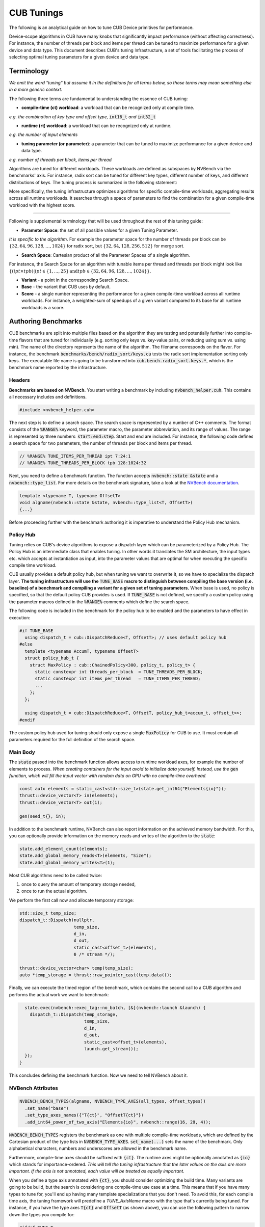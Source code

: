 .. _cub-tuning:

CUB Tunings
================================================================================

The following is an analytical guide on how to tune CUB Device primitives for performance.

Device-scope algorithms in CUB have many knobs that significantly impact performance (without affecting correctness). For instance, the number of threads per block and items per thread can be tuned to maximize performance for a given device and data type.
This document describes CUB's tuning Infrastructure, a set of tools facilitating the process of
selecting optimal tuning parameters for a given device and data type.

Terminology
--------------------------------------------------------------------------------

*We omit the word "tuning" but assume it in the definitions for all terms below,
so those terms may mean something else in a more generic context.*

The following three terms are fundamental to understanding the essence of CUB tuning:

* **compile-time (ct) workload**: a workload that can be recognized only at compile time.

*e.g. the combination of key type and offset type,* :code:`int16_t` *and* :code:`int32_t`

* **runtime (rt) workload**: a workload that can be recognized only at runtime.

*e.g. the number of input elements*

* **tuning parameter (or parameter)**: a parameter that can be tuned to maximize performance for a given device and data type.

*e.g. number of threads per block, items per thread*

Algorithms are tuned for different workloads. These workloads are defined as subspaces by NVBench via the benchmarks' axis.
For instance, radix sort can be tuned for different key types, different number of keys, and different distributions of keys. The tuning process is summarized in
the following statement:

.. raw:: html

   <div style="display: flex; justify-content: center; align-items: center; height: 10; text-align: center; font-size: 1.5em; color: #76B900;">
       "For each Compile-time Workload, we search for the best tuning parameters"
   </div>


More specifically, the tuning infrastructure optimizes algorithms for specific compile-time workloads,
aggregating results across all runtime workloads.
It searches through a space of parameters to find the combination for a given compile-time workload with the highest score.

--------

Following is supplemental terminology that will be used throughout the rest of this tuning guide:

.. e.g. :math:`threads\_per\_block=128`

* **Parameter Space**: the set of all possible values for a given Tuning Parameter.

*It is specific to the algorithm*. For example the parameter space for the number of threads per block can be :math:`\{32, 64, 96, 128, \dots, 1024\}` for radix sort, but :math:`\{32, 64, 128, 256, 512\}` for merge sort.

* **Search Space**: Cartesian product of all the Parameter Spaces of a single algorithm.

For instance, the Search Space for an algorithm with tunable items per thread and threads per block might look like :math:`\{(ipt \times tpb) | ipt \in \{1, \dots, 25\} \text{and} tpb \in \{32, 64, 96, 128, \dots, 1024\}\}`.

* **Variant** - a point in the corresponding Search Space.

* **Base** - the variant that CUB uses by default.

* **Score** - a single number representing the performance for a given compile-time workload across all runtime workloads. For instance, a weighted-sum of speedups of a given variant compared to its base for all runtime workloads is a score.

.. * **Search** - a process consisting of covering all variants for all compile-time workloads to find a variant with maximal score.
..  ^^^ @giannis: again we do not want to scare a first time user with too many terms. "search" is both evident and can also be explained with an introductory sentence in the "Search Process" chapter ^^^

.. _cub-tuning-authoring-benchmarks:

Authoring Benchmarks
--------------------------------------------------------------------------------

CUB benchmarks are split into multiple files based on the algorithm they are testing
and potentially further into compile-time flavors that are tuned for individually
(e.g. sorting only keys vs. key-value pairs, or reducing using sum vs. using min).
The name of the directory represents the name of the algorithm.
The filename corresponds on the flavor.
For instance, the benchmark :code:`benchmarks/bench/radix_sort/keys.cu` tests the radix sort implementation sorting only keys.
The executable file name is going to be transformed into :code:`cub.bench.radix_sort.keys.*`,
which is the benchmark name reported by the infrastructure.

+++++++++++++++
Headers
+++++++++++++++

**Benchmarks are based on NVBench.**
You start writing a benchmark by including :code:`nvbench_helper.cuh`. This contains all
necessary includes and definitions.

.. code:: c++

  #include <nvbench_helper.cuh>

The next step is to define a search space. The search space is represented by a number of C++ comments.
The format consists of the :code:`%RANGE%` keyword, the parameter macro, the parameter abbreviation, and its range of values.
The range is represented by three numbers: :code:`start:end:step`.
Start and end are included.
For instance, the following code defines a search space for two parameters, the number of threads per block and items per thread.

.. code:: c++

  // %RANGE% TUNE_ITEMS_PER_THREAD ipt 7:24:1
  // %RANGE% TUNE_THREADS_PER_BLOCK tpb 128:1024:32

Next, you need to define a benchmark function. The function accepts :code:`nvbench::state &state` and
a :code:`nvbench::type_list`. For more details on the benchmark signature, take a look at the
`NVBench documentation <https://github.com/NVIDIA/nvbench>`_.

.. code:: c++

  template <typename T, typename OffsetT>
  void algname(nvbench::state &state, nvbench::type_list<T, OffsetT>)
  {...}

.. @giannis: not sure if Policy Hub should be part of "Authoring Benchmarks" since it's attached to the Dispatch Layer. Policy Hub
.. is not supposed to be used only when we run benchmarks, but in general when a primitive is invoked with specific compile time params.

Before proceeding further with the benchmark authoring it is imperative to understand the Policy Hub mechanism.

++++++++++
Policy Hub
++++++++++

Tuning relies on CUB's device algorithms to expose a dispatch layer which can be parameterized by a Policy Hub. The Policy Hub is an intermediate
class that enables tuning. In other words it translates the SM architecture, the input types etc. which accepts at instantiation as input,
into the parameter values that are optimal for when executing the specific compile time workload.

CUB usually provides a default policy hub, but when tuning we want to overwrite it, so we have to specialize the dispatch layer.
**The tuning infrastructure will use the** :code:`TUNE_BASE` **macro to distinguish between compiling the base version (i.e. baseline) of a benchmark
and compiling a variant for a given set of tuning parameters.**
When base is used, no policy is specified, so that the default policy CUB provides is used.
If :code:`TUNE_BASE` is not defined, we specify a custom policy
using the parameter macros defined in the :code:`%RANGE%` comments which define the search space.

The following code is included in the benchmark for the policy hub to be enabled and the parameters to have effect in execution:

..
    The following code is repeated further down as well. Please keep in sync!

.. code:: c++

  #if TUNE_BASE
    using dispatch_t = cub::DispatchReduce<T, OffsetT>; // uses default policy hub
  #else
    template <typename AccumT, typename OffsetT>
    struct policy_hub_t {
      struct MaxPolicy : cub::ChainedPolicy<300, policy_t, policy_t> {
        static constexpr int threads_per_block  = TUNE_THREADS_PER_BLOCK;
        static constexpr int items_per_thread   = TUNE_ITEMS_PER_THREAD;
        ...
      };
    };

    using dispatch_t = cub::DispatchReduce<T, OffsetT, policy_hub_t<accum_t, offset_t>>;
  #endif

The custom policy hub used for tuning should only expose a single :code:`MaxPolicy` for CUB to use.
It must contain all parameters required for the full definition of the search space.

+++++++++
Main Body
+++++++++

The :code:`state` passed into the benchmark function allows access to runtime workload axes,
for example the number of elements to process.
*When creating containers for the input avoid to initialize data yourself.
Instead, use the* :code:`gen` *function,
which will fill the input vector with random data on GPU with no compile-time overhead.*

.. code:: c++

    const auto elements = static_cast<std::size_t>(state.get_int64("Elements{io}"));
    thrust::device_vector<T> in(elements);
    thrust::device_vector<T> out(1);

    gen(seed_t{}, in);

In addition to the benchmark runtime, NVBench can also report information on the achieved memory bandwidth.
For this, you can optionally provide information on the memory reads and writes of the algorithm to the :code:`state`:

.. code:: c++

    state.add_element_count(elements);
    state.add_global_memory_reads<T>(elements, "Size");
    state.add_global_memory_writes<T>(1);

Most CUB algorithms need to be called twice:

1. once to query the amount of temporary storage needed,
2. once to run the actual algorithm.

We perform the first call now and allocate temporary storage:

.. code:: c++

    std::size_t temp_size;
    dispatch_t::Dispatch(nullptr,
                         temp_size,
                         d_in,
                         d_out,
                         static_cast<offset_t>(elements),
                         0 /* stream */);

    thrust::device_vector<char> temp(temp_size);
    auto *temp_storage = thrust::raw_pointer_cast(temp.data());

Finally, we can execute the timed region of the benchmark,
which contains the second call to a CUB algorithm and performs the actual work we want to benchmark:

.. code:: c++

    state.exec(nvbench::exec_tag::no_batch, [&](nvbench::launch &launch) {
      dispatch_t::Dispatch(temp_storage,
                           temp_size,
                           d_in,
                           d_out,
                           static_cast<offset_t>(elements),
                           launch.get_stream());
    });
  }

This concludes defining the benchmark function.
Now we need to tell NVBench about it.

++++++++++++++++++
NVBench Attributes
++++++++++++++++++

.. code:: c++

  NVBENCH_BENCH_TYPES(algname, NVBENCH_TYPE_AXES(all_types, offset_types))
    .set_name("base")
    .set_type_axes_names({"T{ct}", "OffsetT{ct}"})
    .add_int64_power_of_two_axis("Elements{io}", nvbench::range(16, 28, 4));

:code:`NVBENCH_BENCH_TYPES` registers the benchmark as one with multiple compile-time workloads,
which are defined by the Cartesian product of the type lists in :code:`NVBENCH_TYPE_AXES`.
:code:`set_name(...)` sets the name of the benchmark.
Only alphabetical characters, numbers and underscores are allowed in the benchmark name.

Furthermore, compile-time axes should be suffixed with :code:`{ct}`. The runtime axes might be optionally annotated
as :code:`{io}` which stands for importance-ordered. *This will tell the tuning infrastructure that
the later values on the axis are more important. If the axis is not annotated, each value will be
treated as equally important.*

When you define a type axis annotated with :code:`{ct}`, you should consider optimizing
the build time. Many variants are going to be build, but the search is considering one compile-time
use case at a time. This means that if you have many types to tune for, you'll end up having
many template specializations that you don't need. To avoid this, for each compile time axis, the tuning framework will predefine
a `TUNE_AxisName` macro with the type that's currently being tuned. For instance, if you
have the type axes :code:`T{ct}` and :code:`OffsetT` (as shown above), you can use the following
pattern to narrow down the types you compile for:

.. code:: c++

  #ifdef TUNE_T
  using all_types = nvbench::type_list<TUNE_T>;
  #else
  using all_types = nvbench::type_list<char, short, int, long, ...>;
  #endif

  #ifdef TUNE_OffsetT
  using offset_types = nvbench::type_list<TUNE_OffsetT>;
  #else
  using offset_types = nvbench::type_list<int32_t, int64_t>;
  #endif


This logic is already implemented if you use any of the following predefined type lists:

.. list-table:: Predefined type lists
   :header-rows: 1

   * - Axis name
     - C++ identifier
     - Included types
   * - :code:`T{ct}`
     - :code:`integral_types`
     - :code:`int8_t, int16_t, int32_t, int64_t`
   * - :code:`T{ct}`
     - :code:`fundamental_types`
     - :code:`integral_types` and :code:`int128_t, float, double`
   * - :code:`T{ct}`
     - :code:`all_types`
     - :code:`fundamental_types` and :code:`complex`
   * - :code:`OffsetT{ct}`
     - :code:`offset_types`
     - :code:`int32_t, int64_t`


You are free to define your own axis names and use the logic above for them (see the sort pairs example).

A single benchmark file can define multiple benchmarks (multiple benchmark functions registered with :code:`NVBENCH_BENCH_TYPES`).
All benchmarks in a single file must share the same compile-time axes.
**The tuning infrastructure will run all benchmarks in a single file together for the same compile-time workload
and compute a common score across all benchmarks and runtime workloads.
Unless a benchmark axis is importance-ordered, each sample contributes equally to the score.**
This is useful to tune an algorithm for multiple runtime use cases at once,
that we don't intend to provide separate tuning policies for.
Also, a large space of runtime workloads can be segmented this way,
e.g. by splitting the benchmark entry point and supplying a few low and a few high values for a runtime axis:

.. code:: c++

  NVBENCH_BENCH_TYPES(algname, NVBENCH_TYPE_AXES(all_types, offset_types))
    .set_name("small")
    ...
    .add_int64_power_of_two_axis("SegmentSize", nvbench::range(0, 3, 1)); // tests sizes 2^0, 2^1, 2^2, 2^3

  NVBENCH_BENCH_TYPES(algname, NVBENCH_TYPE_AXES(all_types, offset_types))
    .set_name("large")
    ...
    .add_int64_power_of_two_axis("SegmentSize", nvbench::range(12, 18, 2)); // tests sizes 2^12, 2^14, 2^16, 2^18


Search Process
--------------------------------------------------------------------------------

During the Search Process we are covering all variants for all compile-time workloads to find a variant with a maximum (at least locally) score.

To get started with tuning, you need to configure CMake.
You can use the following command:

.. code:: bash

  $ mkdir build
  $ cd build
  $ cmake .. --preset=cub-tune -DCMAKE_CUDA_ARCHITECTURES=90 # TODO: Set your GPU architecture

You can then run the tuning search for a specific algorithm and compile-time workload. We use a CCCL internal script for that:

.. code:: bash

  $ ../benchmarks/scripts/search.py -R '.*merge_sort.*pairs' -a 'KeyT{ct}=I128' -a 'Elements{io}[pow2]=28'
  cub.bench.merge_sort.pairs.trp_0.ld_1.ipt_13.tpb_6 0.6805093269929858
  cub.bench.merge_sort.pairs.trp_0.ld_1.ipt_11.tpb_10 1.0774560502969677
  ...

This will search the space of merge sort for key-value pairs, for the key type :code:`int128_t` on :code:`2^28` elements.
The :code:`-R` and :code:`-a` options are optional. **If not specified, all benchmarks are going to be tuned.**
The :code:`-R` option can select multiple benchmarks using a regular expression.
For the axis option :code:`-a`, you can also specify a range of values like :code:`-a 'KeyT{ct}=[I32,I64]'`.
Any axis values not supported by a selected benchmark will be ignored.
The first variant :code:`cub.bench.merge_sort.pairs.trp_0.ld_1.ipt_13.tpb_6` has a score <1 and is thus generally slower than the baseline,
whereas the second variant :code:`cub.bench.merge_sort.pairs.trp_0.ld_1.ipt_11.tpb_10` has a score of >1 and is thus an improvement over the baseline.

.. warning::
  Notice there is currently a limitation in :code:`search.py`
  which will only execute runs for the first axis value for each axis
  (independently of whether the axis is specified on the command line or not).
  Tuning for multiple axis values requires multiple runs of :code:`search.py`.
  Please see `this issue <https://github.com/NVIDIA/cccl/issues/2267>`_ for more information.

**Benchmarks do not need to be built a priori.** The tuning framework will handle building the benchmarks (base and variants) and running them by itself.
It will keep track of the build time for base and variants.
Sometimes, a tuning variant may lead the compiler to hang or take exceptionally long to compile.
To keep the tuning process going, if the build time of a variant exceeds a threshold, the build is cancelled.
The same applies to benchmarks running for too long.

To get quick feedback on what benchmarks are selected and how big the search space is,
you can add the :code:`-l` option:

.. code:: bash

  $ ../benchmarks/scripts/search.py -R '.*merge_sort.*pairs' -a 'KeyT{ct}=I128' -a 'Elements{io}[pow2]=28' -l
  ctk:  12.6.85
  cccl:  v2.7.0
  ### Benchmarks
    * `cub.bench.merge_sort.pairs`: 540 variants:
      * `trp`: (0, 2, 1)
      * `ld`: (0, 3, 1)
      * `ipt`: (7, 25, 1)
      * `tpb`: (6, 11, 1)

It will list all selected benchmarks as well as the total number of variants (the magnitude of the search space)
as a result of the Cartesian product of all its tuning parameter spaces.

The tuning infrastructure stores the results in an SQLite database called :code:`cccl_meta_bench.db` in the build directory.
This database persists across tuning runs.
If you interrupt the benchmark script and then launch it again, only missing benchmark variants will be run.

Tuning on multiple GPUs
--------------------------------------------------------------------------------

Because the search process computes scores by comparing the performance of a variant to the baseline,
it has to store the baseline result in the tuning database.
The baseline is specific to the physical GPU on which it was obtained.
Therefore, a single tuning database should not be used to run the tuning search on two different GPUs, even of the same architecture.
Similarly, you should also not interrupt the search and resume it on a different GPU.
Be careful when sharing build directories over network file systems.
Check whether a build directory already contains a :code:`cccl_meta_bench.db` from a previous run before starting a new search.

..
    TODO(bgruber): I don't yet understand whether we can tune a single variant on multiple GPUs.
    I think this is possible, but would it then create a database per GPU (because 1 baseline per GPU)?
    Does search.py do this automatically, or do I need to pass a flag? Or does this only work with our "internal extensions"?

Because the search space can be separated based on different axis values,
a tuning search can be run on multiple GPUs in parallel, even across multiple physical machines (e.g., on a cluster).
To do this, :code:`search.py` is invoked in parallel, one invocation/process per GPU,
with different axis values specified for each invocation.
A dedicated tuning database will be created per physical GPU.
If a shared filesystem is in use, make sure that :code:`search.py` is run from different directories,
so the :code:`cccl_meta_bench.db` files are placed into distinct paths.

It is recommended to drive a multi-GPU/multi-node search process from a script,
iterating the axis values and invoking :code:`search.py` for each variant.
This integrates nicely with workload managers on clusters, which allow submitting batch jobs.
In such a scenario, it is recommended to submit a job per variant.

After tuning on multiple GPUs, the results are available in multiple tuning databases, which can be analyzed together.


Analyzing the results
--------------------------------------------------------------------------------

The result of the search is stored in one or more :code:`cccl_meta_bench.db` files. To analyze the
result you can use the :code:`analyze.py` script.
The :code:`--coverage` flag will show the amount of variants that were covered per compile-time workload:

.. code:: bash

  $ ../benchmarks/scripts/analyze.py --coverage
    cub.bench.radix_sort.keys[T{ct}=I8, OffsetT{ct}=I32] coverage: 167 / 522 (31.9923%)
    cub.bench.radix_sort.keys[T{ct}=I8, OffsetT{ct}=I64] coverage: 152 / 522 (29.1188%)

The :code:`--top N` flag will list the best :code:`N` variants for each compile-time workload:

.. code:: bash

  $ ../benchmarks/scripts/analyze.py --top=5
    cub.bench.radix_sort.keys[T{ct}=I8, OffsetT{ct}=I32]:
              variant     score      mins     means      maxs
    97  ipt_19.tpb_512  1.141015  1.039052  1.243448  1.679558
    84  ipt_18.tpb_512  1.136463  1.030434  1.245825  1.668038
    68  ipt_17.tpb_512  1.132696  1.020470  1.250665  1.688889
    41  ipt_15.tpb_576  1.124077  1.011560  1.245011  1.722379
    52  ipt_16.tpb_512  1.121044  0.995238  1.252378  1.717514
    cub.bench.radix_sort.keys[T{ct}=I8, OffsetT{ct}=I64]:
              variant     score      mins     means      maxs
    71  ipt_19.tpb_512  1.250941  1.155738  1.321665  1.647868
    86  ipt_20.tpb_512  1.250840  1.128940  1.308591  1.612382
    55  ipt_17.tpb_512  1.244399  1.152033  1.327424  1.692091
    98  ipt_21.tpb_448  1.231045  1.152798  1.298332  1.621110
    85  ipt_20.tpb_480  1.229382  1.135447  1.294937  1.631225

The name of the variant contains the short parameter names and values used for the variant.
For each variant, a score is reported. The base has a score of 1.0, so each score higher than 1.0 is an improvement over the base.
However, because a single variant contains multiple runtime workloads, also the minimum, mean, maximum score is reported.
If all those three values are larger than 1.0, the variant is strictly better than the base.
If only the mean or max are larger than 1.0, the variant may perform better in most runtime workloads, but regress in others.
This information can be used to change the existing tuning policies in CUB.

By default, :code:`analyze.py` will look for a file named :code:`cccl_meta_bench.db` in the current directory.
If the tuning results are available in multiple databases, e.g., after tuning on multiple GPUs,
glob expressions matching multiple databases, or just multiple file paths, can be passed as arguments as well:

.. code:: bash

  $ ../benchmarks/scripts/analyze.py --top=5 <path-to-databases>/*.db

In case the tuning database(s) store(s) results for several different benchmarks,
the analysis can again be restricted using a regular expression via the :code:`-R` option:

.. code:: bash

  $ ../benchmarks/scripts/analyze.py -R=".*radix_sort.keys.*"  --top=5 <path-to-databases>/*.db


Variant plots
--------------------------------------------------------------------------------

The reported score for a tuning aggregates the performance across all runtime workloads.
Furthermore, NVBench collects and aggregates multiple samples for a single compile and runtime workload.
So, even though the min, mean and max score are reported for a variant,
it may be necessary to compare the distributions of raw speedups between the baseline and a variant across all runtime workloads and samples.
This is achieved using variant plots.
For more background information on this subject, we refer the reader to `this article <https://aakinshin.net/posts/shift-and-ratio-functions/>`_.

A variant plot can be generated for one or more variants using the :code:`--variants-ratio=` option and specifying the specific variant to plot.
For example:

.. code:: bash

  $ ../benchmarks/scripts/analyze.py -R=".*radix_sort.keys.*" --variants-ratio='ipt_18.tpb_288' <path-to-databases>/*.db

May display a matrix of variant plots like:

.. image:: ../images/variant_plot.png

In the image above we see twelve diagrams for the Cartesian product of the :code:`Entropy` (horizontally) and :code:`Elements{io}` (vertically) runtime axes.
The compile-time axes are fixed for one matrix of variant plots.
Across each variant plot's x-axis, the speedup over the baseline (y-axis) is represented.
The baseline is shown as a straight horizontal red line at 1.
The found tuning thus results in a slowdown for :code:`Elements{io}` 2^16 and 2^20 (orange line below red baseline),
but a speedup for 2^24 and 2^28 (orange line above red baseline).
In general, bigger axis values for plots for importance-ordered axes, like :code:`Elements{io}`,
should be prioritized in evaluating a given tuning, because GPUs are optimized for large problem sizes.
However, while the almost 4% slowdown for 2^16 elements at entropy 0.544 may be bearable,
a close to 7% slowdown for 2^20 elements at entropy 1 is probably too large to accept this tuning,
despite the solid 3.5-8% speedup for larger element counts.

The shown ratios are generated by fitting an equal amount of quantiles into the samples of the baseline and the variant,
and then showing the quotient for each corresponding quantile from baseline and variant.
For background information on the quantile-respectful density estimation,
we refer the reader to this `article <https://aakinshin.net/posts/qrde-hd>`_.
By default, a quantile corresponds to a percentile, and thus a ratio plot contains 100 data points
expressing the speedup of the slowest 1% in the variant over the slowest 1% in the baseline (left),
then the second slowest 1%, etc., until the speedup of the fastest 1% in the variant over the fastest 1% in the baseline (right).

The detailed analysis via variant plots is needed,
because a single aggregated score cannot represent the distribution of samples obtained from highly concurrent algorithms, such as those in CUB.
Even though NVBench reruns a benchmark many times to gain statistical confidence in the result,
the runtime of a CUB algorithm does not necessarily follow a normal distribution.
For example, the concurrent nature of some algorithms may result in bimodal or even more complex distributions,
as a consequence of how the hardware schedules and executes threads.
Also, the kind of distribution may be different between baseline and variant.
For all these reasons, comparing the distribution of samples is the only reliable way to determine,
whether a tuning provides a consistent speedup for all runtime workloads.


Creating tuning policies
--------------------------------------------------------------------------------

Once a suitable tuning result has been selected, we have to translate it into C++ code that will be picked up by CUB.
The tuning variant name shown by :code:`analyze.py` gives us all the information on the selected tuning values.
Here is an example:

.. code:: bash

  $ ../benchmarks/scripts/analyze.py --top=1
    cub.bench.radix_sort.keys[T{ct}=I8, OffsetT{ct}=I64]:
              variant     score      mins     means      maxs
    71  ipt_19.tpb_512  1.250941  1.155738  1.321665  1.647868

Assume we have determined this tuning to be the best one for sorting I8 keys using radix_sort using I64 offsets.
The ``variant`` can be decoded using the ``// %RANGE%`` comments in the C++ source code of the benchmark,
since the names of the reported parameters in the variant are derived from these:

.. code::  c++

    // %RANGE% TUNE_ITEMS_PER_THREAD ipt 7:24:1
    // %RANGE% TUNE_THREADS_PER_BLOCK tpb 128:1024:32

The variant ``ipt_19.tpb_512``, which stands for 19 items per thread (``ipt``) and 512 threads per block (``tpb``),
was thus compiled with ``-DTUNE_ITEMS_PER_THREAD=19 -DTUNE_THREADS_PER_BLOCK=512``.
The meaning of these values is specific to the benchmark definition,
and we have to check the benchmark’s source code for how they are applied.
Equally named tuning parameters may not translate to different benchmarks (please double check).
These tuning parameters are then typically used to create a policy hub,
which is passed to the algorithm’s dispatcher, as :ref:`sketched above <cub-tuning-authoring-benchmarks>`,
and repeated here:

.. code:: c++

  #if !TUNE_BASE
    template <typename AccumT, typename OffsetT>
    struct policy_hub_t {
      struct MaxPolicy : cub::ChainedPolicy<300, policy_t, policy_t> {
        static constexpr int threads_per_block  = TUNE_THREADS_PER_BLOCK;
        static constexpr int items_per_thread   = TUNE_ITEMS_PER_THREAD;
        using AlgorithmPolicy = AgentAlgorithmPolicy<threads_per_block, items_per_thread, ...>;
      };
  #endif

.. @giannis: sentences below are loaded simplify/expand them

The tunings defined in CUB's source are similar.
However, they take predefined tuning values based on the template arguments of a CUB algorithm
to build an agent policy for the policy hub.
The way tuning values are selected is different for each CUB algorithm and requires studying the corresponding code.
The general principles of the policy hub and tunings are documented in the :ref:`CUB device layer documentation <cub-developer-policies>`.
There is typically a tuning class template specialization per variant or group of variants and per PTX version.
For example, signed and unsigned integers of the same size are often represented by the same tuning.
In general, variants for which the algorithmic behavior is expected to be the same
(same arithmetic intensity, no special instructions for one of the data types, same amount of bytes to load/store, etc.)
are covered by the same tuning.

When new tuning values have been found and an existing tuning specialization exists for this variant,
the tuning values can simply be updated in the corresponding CUB tuning header.
This is usually the case when a CUB algorithm has been reengineered and shows different performance characteristics,
or more tuning parameters are exposed (e.g., a new load algorithm is available).
For example, this existing radix sort tuning may exist:

.. code:: c++

    template <typename ValueT, size_t KeySize, size_t ValueSize, size_t OffsetSize>
    struct sm100_small_key_tuning : sm90_small_key_tuning<KeySize, ValueSize, OffsetSize> {};
    ...
    template <typename ValueT>
    struct sm100_small_key_tuning<ValueT, 1, 0, 8> {
      static constexpr int threads = 256; // better value from tuning analysis: 512
      static constexpr int items = 14;    // better value from tuning analysis: 19
    };

The template specialization applies when sorting 1-byte keys without values 8-byte offsets.
However, the concrete value type is disregarded.
Since we have found that 512 threads per block and 19 items per thread is better, we can update the values in place.

A different case is when we tune beyond what's currently supported by CUB's existing tunings.
This may be because we tune for a new hardware architecture,
in which case a new tuning class template and specializations should be added.
Or we tune for new key, value or offset types, etc.,
in which case the existing policy hub and tuning class templates may need to be extended.
There is no general rule on how this extension is done, though.

In the seldom case, that no tuning better than the existing one (baseline) has been found,
it must be ensured that either the old tuning values are replicated in the new tuning specialization,
or the new tuning specialization defers to the old one,
or the tuning selection mechanism falls back accordingly.
There is no general rule on how this is implemented.


Verification
--------------------------------------------------------------------------------

Once we have selected tunings and implemented them in CUB, we need to verify them.
This process consists of two steps.

Firstly, we need to ensure that adding new tunings and policies did not break existing tunings.
This is most relevant when tunings for new PTX versions have been added.
To verify this, compile the corresponding benchmarks for the previous architecture
(excluding the new tunings) before and after modifying any tunings,
and compare the generated SASS :code:(`cuobjdump -sass`).
It should not have changed.

Secondly, we must benchmark and compare the performance of the tuned algorithm before and after the tunings have been applied.
This extra step is needed, because the score shown during the tuning analysis is just an aggregated result.
Individual benchmarks may still have regressed for some compile-time workloads.
Fortunately, this is no different than :ref:`running <cub-benchmarking-running>` the corresponding CUB benchmark with and without the changes,
and :ref:`comparing <cub-benchmarking-comparing>` the resulting JSON files.
Such a diff should be supplied to any request to change CUB tunings.

If verification fails for some compile-time workloads (there are regressions), there are two options:

1. Discard the tuning entirely and ensure the tuning selection falls back to the baseline tuning.
2. Narrow down the tuning template specialization to only apply to the workloads where it improves performance,
   and fallback where it regressed.

The latter is more complex and may not be justified, if the improvements are small or the use case too narrow.
Use your judgement. Good luck!
